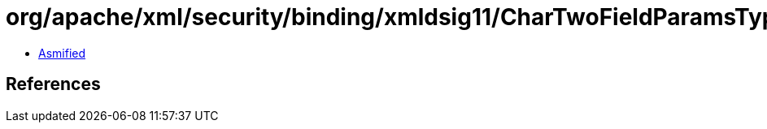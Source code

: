 = org/apache/xml/security/binding/xmldsig11/CharTwoFieldParamsType.class

 - link:CharTwoFieldParamsType-asmified.java[Asmified]

== References

